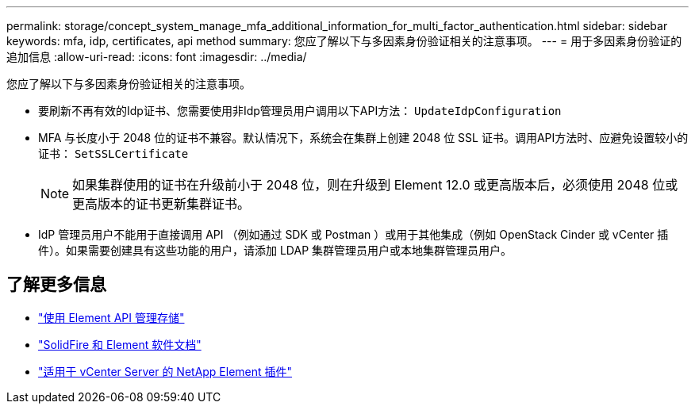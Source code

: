 ---
permalink: storage/concept_system_manage_mfa_additional_information_for_multi_factor_authentication.html 
sidebar: sidebar 
keywords: mfa, idp, certificates, api method 
summary: 您应了解以下与多因素身份验证相关的注意事项。 
---
= 用于多因素身份验证的追加信息
:allow-uri-read: 
:icons: font
:imagesdir: ../media/


[role="lead"]
您应了解以下与多因素身份验证相关的注意事项。

* 要刷新不再有效的Idp证书、您需要使用非Idp管理员用户调用以下API方法： `UpdateIdpConfiguration`
* MFA 与长度小于 2048 位的证书不兼容。默认情况下，系统会在集群上创建 2048 位 SSL 证书。调用API方法时、应避免设置较小的证书： `SetSSLCertificate`
+

NOTE: 如果集群使用的证书在升级前小于 2048 位，则在升级到 Element 12.0 或更高版本后，必须使用 2048 位或更高版本的证书更新集群证书。

* IdP 管理员用户不能用于直接调用 API （例如通过 SDK 或 Postman ）或用于其他集成（例如 OpenStack Cinder 或 vCenter 插件）。如果需要创建具有这些功能的用户，请添加 LDAP 集群管理员用户或本地集群管理员用户。




== 了解更多信息

* link:../api/index.html["使用 Element API 管理存储"]
* https://docs.netapp.com/us-en/element-software/index.html["SolidFire 和 Element 软件文档"]
* https://docs.netapp.com/us-en/vcp/index.html["适用于 vCenter Server 的 NetApp Element 插件"^]

